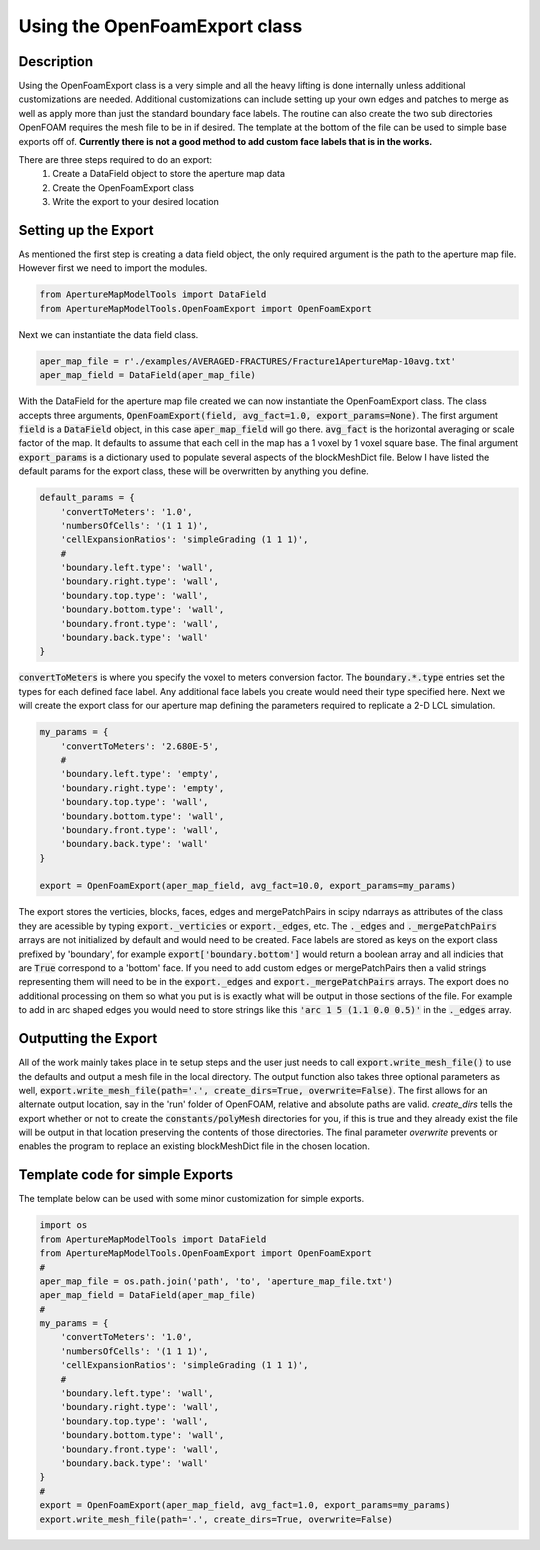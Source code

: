
Using the OpenFoamExport class
====
Description
-----------
Using the OpenFoamExport class is a very simple and all the heavy lifting is done internally unless additional customizations are needed. Additional customizations can include setting up your own edges and patches to merge as well as apply more than just the standard boundary face labels. The routine can also create the two sub directories OpenFOAM requires the mesh file to be in if desired. The template at the bottom of the file can be used to simple base exports off of. **Currently there is not a good method to add custom face labels that is in the works.**

There are three steps required to do an export:
  1. Create a DataField object to store the aperture map data
  2. Create the OpenFoamExport class
  3. Write the export to your desired location
  
Setting up the Export
---------------------
As mentioned the first step is creating a data field object, the only required argument is the path to the aperture map file. However first we need to import the modules.

.. code-block:: python

    from ApertureMapModelTools import DataField
    from ApertureMapModelTools.OpenFoamExport import OpenFoamExport

Next we can instantiate the data field class. 

.. code-block:: python

    aper_map_file = r'./examples/AVERAGED-FRACTURES/Fracture1ApertureMap-10avg.txt'
    aper_map_field = DataField(aper_map_file)
    
With the DataField for the aperture map file created we can now instantiate the OpenFoamExport class. The class accepts three arguments, :code:`OpenFoamExport(field, avg_fact=1.0, export_params=None)`. The first argument :code:`field` is a :code:`DataField` object, in this case :code:`aper_map_field` will go there. :code:`avg_fact` is the horizontal averaging or scale factor of the map. It defaults to assume that each cell in the map has a 1 voxel by 1 voxel square base. The final argument :code:`export_params` is a dictionary used to populate several aspects of the blockMeshDict file. Below I have listed the default params for the export class, these will be overwritten by anything you define.

.. code-block:: python

    default_params = {
        'convertToMeters': '1.0',
        'numbersOfCells': '(1 1 1)',
        'cellExpansionRatios': 'simpleGrading (1 1 1)',
        #
        'boundary.left.type': 'wall',
        'boundary.right.type': 'wall',
        'boundary.top.type': 'wall',
        'boundary.bottom.type': 'wall',
        'boundary.front.type': 'wall',
        'boundary.back.type': 'wall'
    }

:code:`convertToMeters` is where you specify the voxel to meters conversion factor. The :code:`boundary.*.type` entries set the types for each defined face label. Any additional face labels you create would need their type specified here. Next we will create the export class for our aperture map defining the parameters required to replicate a 2-D LCL simulation.

.. code-block:: python

    my_params = {
        'convertToMeters': '2.680E-5',
        #
        'boundary.left.type': 'empty',
        'boundary.right.type': 'empty',
        'boundary.top.type': 'wall',
        'boundary.bottom.type': 'wall',
        'boundary.front.type': 'wall',
        'boundary.back.type': 'wall'
    }
   
    export = OpenFoamExport(aper_map_field, avg_fact=10.0, export_params=my_params)

The export stores the verticies, blocks, faces, edges and mergePatchPairs in scipy ndarrays as attributes of the class they are acessible by typing :code:`export._verticies` or :code:`export._edges`, etc. The :code:`._edges` and :code:`._mergePatchPairs` arrays are not initialized by default and would need to be created. Face labels are stored as keys on the export class prefixed by 'boundary', for example :code:`export['boundary.bottom']` would return a boolean array and all indicies that are :code:`True` correspond to a 'bottom' face. If you need to add custom edges or mergePatchPairs then a valid strings representing them will need to be in the :code:`export._edges` and :code:`export._mergePatchPairs` arrays. The export does no additional processing on them so what you put is is exactly what will be output in those sections of the file. For example to add in arc shaped edges you would need to store strings like this  :code:`'arc 1 5 (1.1 0.0 0.5)'` in the :code:`._edges` array.   

Outputting the Export
---------------------
All of the work mainly takes place in te setup steps and the user just needs to call :code:`export.write_mesh_file()` to use the defaults and output a mesh file in the local directory. The output function also takes three optional parameters as well, :code:`export.write_mesh_file(path='.', create_dirs=True, overwrite=False)`. The first allows for an alternate output location, say in the 'run' folder of OpenFOAM, relative and absolute paths are valid. `create_dirs` tells the export whether or not to create the :code:`constants/polyMesh` directories for you, if this is true and they already exist the file will be output in that location preserving the contents of those directories. The final parameter `overwrite` prevents or enables the program to replace an existing blockMeshDict file in the chosen location. 

Template code for simple Exports
--------------------------------
The template below can be used with some minor customization for simple exports.

.. code-block:: python

    import os
    from ApertureMapModelTools import DataField
    from ApertureMapModelTools.OpenFoamExport import OpenFoamExport
    #
    aper_map_file = os.path.join('path', 'to', 'aperture_map_file.txt')
    aper_map_field = DataField(aper_map_file)
    #
    my_params = {
        'convertToMeters': '1.0',
        'numbersOfCells': '(1 1 1)',
        'cellExpansionRatios': 'simpleGrading (1 1 1)',
        #
        'boundary.left.type': 'wall',
        'boundary.right.type': 'wall',
        'boundary.top.type': 'wall',
        'boundary.bottom.type': 'wall',
        'boundary.front.type': 'wall',
        'boundary.back.type': 'wall'
    }
    #
    export = OpenFoamExport(aper_map_field, avg_fact=1.0, export_params=my_params)
    export.write_mesh_file(path='.', create_dirs=True, overwrite=False)
    
